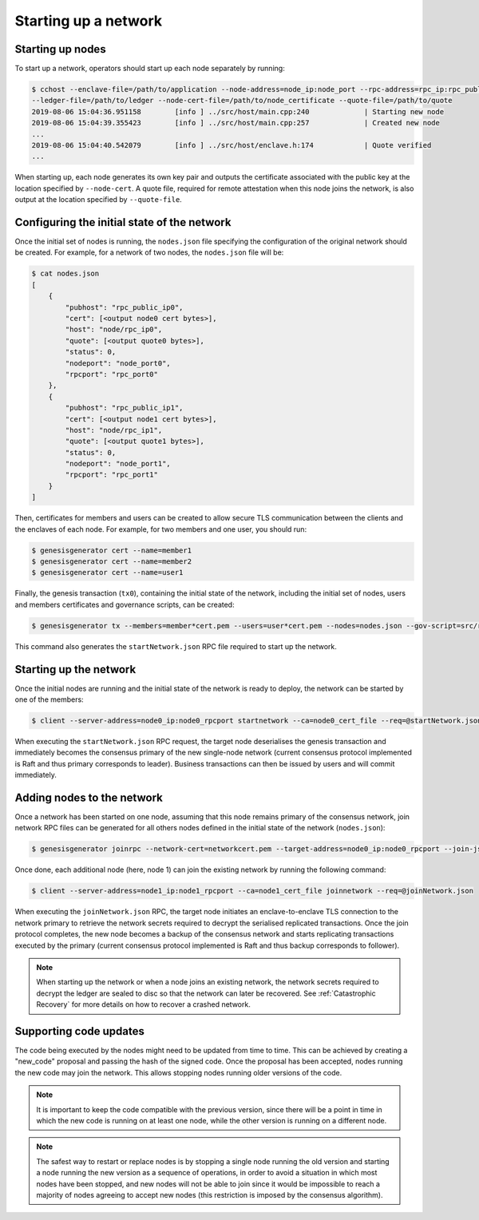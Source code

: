 Starting up a network
=====================

Starting up nodes
~~~~~~~~~~~~~~~~~

To start up a network, operators should start up each node separately by running:

.. code-block:: bash

    $ cchost --enclave-file=/path/to/application --node-address=node_ip:node_port --rpc-address=rpc_ip:rpc_public_ip
    --ledger-file=/path/to/ledger --node-cert-file=/path/to/node_certificate --quote-file=/path/to/quote
    2019-08-06 15:04:36.951158        [info ] ../src/host/main.cpp:240             | Starting new node
    2019-08-06 15:04:39.355423        [info ] ../src/host/main.cpp:257             | Created new node
    ...
    2019-08-06 15:04:40.542079        [info ] ../src/host/enclave.h:174            | Quote verified
    ...

When starting up, each node generates its own key pair and outputs the certificate associated with the public key at the location specified by ``--node-cert``. A quote file, required for remote attestation when this node joins the network, is also output at the location specified by ``--quote-file``.

Configuring the initial state of the network
~~~~~~~~~~~~~~~~~~~~~~~~~~~~~~~~~~~~~~~~~~~~

Once the initial set of nodes is running, the ``nodes.json`` file specifying the configuration of the original network should be created. For example, for a network of two nodes, the ``nodes.json`` file will be:

.. code-block:: bash

    $ cat nodes.json
    [
        {
            "pubhost": "rpc_public_ip0",
            "cert": [<output node0 cert bytes>],
            "host": "node/rpc_ip0",
            "quote": [<output quote0 bytes>],
            "status": 0,
            "nodeport": "node_port0",
            "rpcport": "rpc_port0"
        },
        {
            "pubhost": "rpc_public_ip1",
            "cert": [<output node1 cert bytes>],
            "host": "node/rpc_ip1",
            "quote": [<output quote1 bytes>],
            "status": 0,
            "nodeport": "node_port1",
            "rpcport": "rpc_port1"
        }
    ]

Then, certificates for members and users can be created to allow secure TLS communication between the clients and the enclaves of each node. For example, for two members and one user, you should run:

.. code-block:: bash

    $ genesisgenerator cert --name=member1
    $ genesisgenerator cert --name=member2
    $ genesisgenerator cert --name=user1

Finally, the genesis transaction (``tx0``), containing the initial state of the network, including the initial set of nodes, users and members certificates and governance scripts, can be created:

.. code-block:: bash

    $ genesisgenerator tx --members=member*cert.pem --users=user*cert.pem --nodes=nodes.json --gov-script=src/runtime_config/gov.lua --tx0=tx0 --start-json=startNetwork.json

This command also generates the ``startNetwork.json`` RPC file required to start up the network.

Starting up the network
~~~~~~~~~~~~~~~~~~~~~~~

Once the initial nodes are running and the initial state of the network is ready to deploy, the network can be started by one of the members:

.. code-block:: bash

    $ client --server-address=node0_ip:node0_rpcport startnetwork --ca=node0_cert_file --req=@startNetwork.json

When executing the ``startNetwork.json`` RPC request, the target node deserialises the genesis transaction and immediately becomes the consensus primary of the new single-node network (current consensus protocol implemented is Raft and thus primary corresponds to leader). Business transactions can then be issued by users and will commit immediately.

Adding nodes to the network
~~~~~~~~~~~~~~~~~~~~~~~~~~~

Once a network has been started on one node, assuming that this node remains primary of the consensus network, join network RPC files can be generated for all others nodes defined in the initial state of the network (``nodes.json``):

.. code-block:: bash

    $ genesisgenerator joinrpc --network-cert=networkcert.pem --target-address=node0_ip:node0_rpcport --join-json=joinNetwork.json

Once done, each additional node (here, node 1) can join the existing network by running the following command:

.. code-block:: bash

    $ client --server-address=node1_ip:node1_rpcport --ca=node1_cert_file joinnetwork --req=@joinNetwork.json

When executing the ``joinNetwork.json`` RPC, the target node initiates an enclave-to-enclave TLS connection to the network primary to retrieve the network secrets required to decrypt the serialised replicated transactions. Once the join protocol completes, the new node becomes a backup of the consensus network and starts replicating transactions executed by the primary (current consensus protocol implemented is Raft and thus backup corresponds to follower).

.. note:: When starting up the network or when a node joins an existing network, the network secrets required to decrypt the ledger are sealed to disc so that the network can later be recovered. See :ref:`Catastrophic Recovery` for more details on how to recover a crashed network.


.. mermaid::

    sequenceDiagram
        participant Members
        participant Users
        participant Primary
        participant Backup

        Members->>+Primary: start network
        Primary->>+Primary: New network secrets
        Primary-->>Members: start network success

        Note over Primary: Part of Private Network

        Members->>+Backup: join network
        Backup->>+Primary: join network (over TLS)
        Primary->>+Backup: Network Secrets (over TLS)

        Note over Backup: Part of Private Network

        Backup-->>Members: join network response

        loop Business transactions
            Users->>+Primary: Tx
            Primary-->>Users: response
            Primary->>+Backup: Serialised Tx
        end


Supporting code updates
~~~~~~~~~~~~~~~~~~~~~~~

The code being executed by the nodes might need to be updated from time to time.
This can be achieved by creating a "new_code" proposal and passing the hash of the signed code. Once the proposal has been accepted, nodes running the new code may join the network. This allows stopping nodes running older versions of the code.

.. note:: It is important to keep the code compatible with the previous version, since there will be a point in time in which the new code is running on at least one node, while the other version is running on a different node.

.. note:: The safest way to restart or replace nodes is by stopping a single node running the old version and starting a node running the new version as a sequence of operations, in order to avoid a situation in which most nodes have been stopped, and new nodes will not be able to join since it would be impossible to reach a majority of nodes agreeing to accept new nodes (this restriction is imposed by the consensus algorithm).

